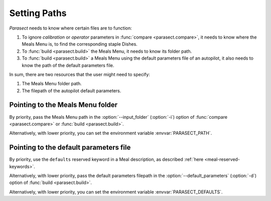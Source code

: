 Setting Paths
=============

*Parasect* needs to know where certain files are to function:

#. To ignore *calibration* or *operator* parameters in :func:`compare <parasect.compare>`, it needs to know where the Meals Menu is, to find the corresponding staple Dishes.
#. To :func:`build <parasect.build>` the Meals Menu, it needs to know its folder path.
#. To :func:`build <parasect.build>` a Meals Menu using the default parameters file
   of an autopilot, it also needs to know the path of the default parameters file.

In sum, there are two resources that the user might need to specify:

#. The Meals Menu folder path.
#. The filepath of the autopilot default parameters.

Pointing to the Meals Menu folder
---------------------------------

.. program:: parasect build

By priority, pass the Meals Menu path in the :option:`--input_folder` (:option:`-i`)
option of :func:`compare <parasect.compare>` or :func:`build <parasect.build>`.

Alternatively, with lower priority, you can set the environment variable :envvar:`PARASECT_PATH`.

Pointing to the default parameters file
---------------------------------------

By priority, use the ``defaults`` reserved keyword in a Meal description, as described :ref:`here <meal-reserved-keywords>`.

Alternatively, with lower priority, pass the default parameters filepath in the :option:`--default_parameters` (:option:`-d`)
option of :func:`build <parasect.build>`.

Alternatively, with lower priority, you can set the environment variable :envvar:`PARASECT_DEFAULTS`.
